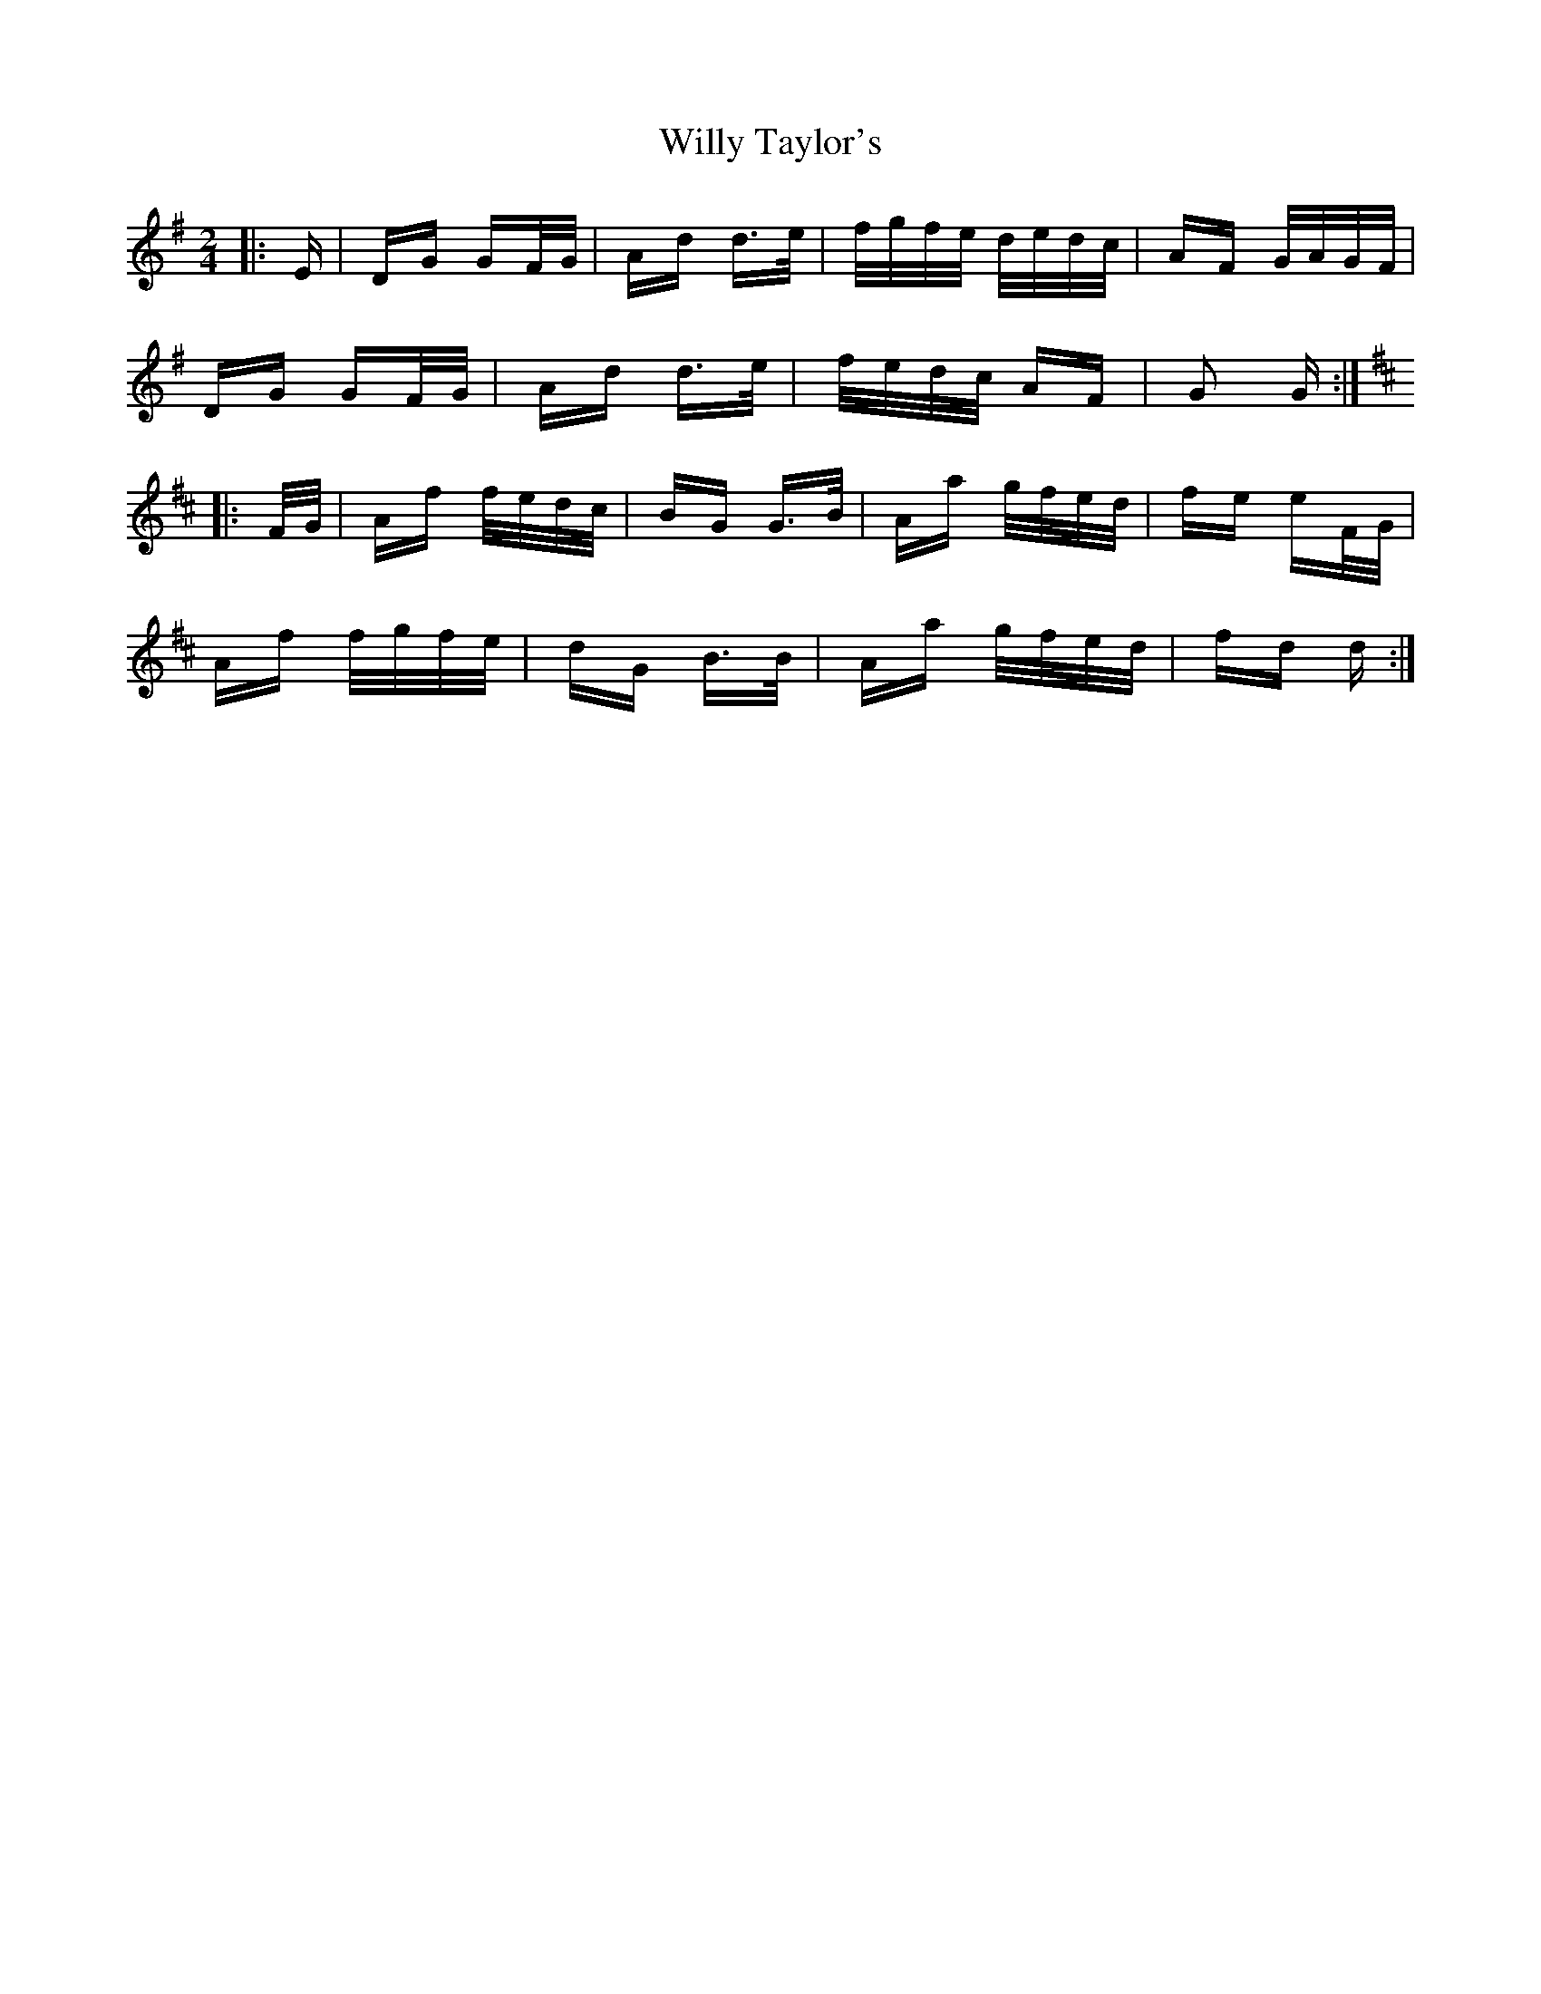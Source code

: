 X: 43016
T: Willy Taylor's
R: polka
M: 2/4
K: Gmajor
|:E|DG GF/G/|Ad d>e|f/g/f/e/ d/e/d/c/|AF G/A/G/F/|
DG GF/G/|Ad d>e|f/e/d/c/ AF|G2 G:|
K: DMaj
|:F/G/|Af f/e/d/c/|BG G>B|Aa g/f/e/d/|fe eF/G/|
Af f/g/f/e/|dG B>B|Aa g/f/e/d/|fd d:|

